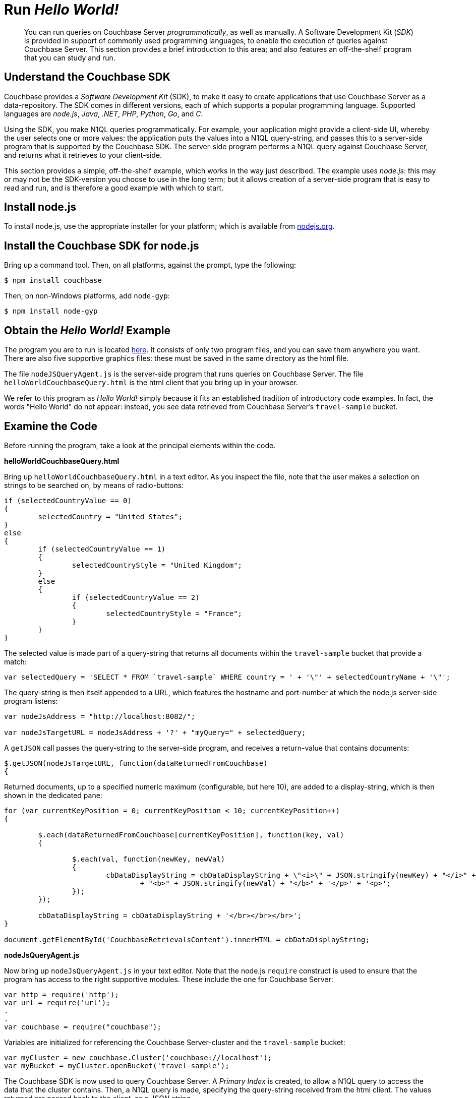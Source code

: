 [#runHelloWorld]
= Run _Hello World!_

[abstract]
You can run queries on Couchbase Server _programmatically_, as well as manually.
A Software Development Kit (_SDK_) is provided in support of commonly used programming languages, to enable the execution of queries against Couchbase Server.
This section provides a brief introduction to this area; and also features an off-the-shelf program that you can study and run.

== Understand the Couchbase SDK

Couchbase provides a _Software Development Kit_ (SDK), to make it easy to create applications that use Couchbase Server as a data-repository.
The SDK comes in different versions, each of which supports a popular programming language.
Supported languages are _node.js_, _Java_, _.NET_, _PHP_, _Python_, _Go_, and _C_.

Using the SDK, you make N1QL queries programmatically.
For example, your application might provide a client-side UI, whereby the user selects one or more values: the application puts the values into a N1QL query-string, and passes this to a server-side program that is supported by the Couchbase SDK.
The server-side program performs a N1QL query against Couchbase Server, and returns what it retrieves to your client-side.

This section provides a simple, off-the-shelf example, which works in the way just described.
The example uses _node.js_: this may or may not be the SDK-version you choose to use in the long term; but it allows creation of a server-side program that is easy to read and run, and is therefore a good example with which to start.

== Install node.js

To install node.js, use the appropriate installer for your platform; which is available from https://nodejs.org/en/download/[nodejs.org].

== Install the Couchbase SDK for node.js

Bring up a command tool.
Then, on all platforms, against the prompt, type the following:

[source,bash]
----
$ npm install couchbase
----

Then, on non-Windows platforms, add `node-gyp`:

[source,bash]
----
$ npm install node-gyp
----

== Obtain the _Hello World!_ Example

The program you are to run is located https://github.com/couchbaselabs/helloWorldCouchbaseQueryDemo[here].
It consists of only two program files, and you can save them anywhere you want.
There are also five supportive graphics files: these must be saved in the same directory as the html file.

The file `nodeJSQueryAgent.js` is the server-side program that runs queries on Couchbase Server.
The file `helloWorldCouchbaseQuery.html` is the html client that you bring up in your browser.

We refer to this program as _Hello World!_ simply because it fits an established tradition of introductory code examples.
In fact, the words "Hello World" do not appear: instead, you see data retrieved from Couchbase Server's `travel-sample` bucket.

== Examine the Code

Before running the program, take a look at the principal elements within the code.

*helloWorldCouchbaseQuery.html*

Bring up `helloWorldCouchbaseQuery.html` in a text editor.
As you inspect the file, note that the user makes a selection on strings to be searched on, by means of radio-buttons:

[source,javascript]
----
if (selectedCountryValue == 0)
{
	selectedCountry = "United States";
}
else
{
	if (selectedCountryValue == 1)
	{
		selectedCountryStyle = "United Kingdom";
	}
	else
	{
		if (selectedCountryValue == 2)
		{
			selectedCountryStyle = "France";
		}
	}
}
----

The selected value is made part of a query-string that returns all documents within the `travel-sample` bucket that provide a match:

[source,javascript]
----
var selectedQuery = 'SELECT * FROM `travel-sample` WHERE country = ' + '\"' + selectedCountryName + '\"';
----

The query-string is then itself appended to a URL, which features the hostname and port-number at which the node.js server-side program listens:

[source,javascript]
----
var nodeJsAddress = "http://localhost:8082/";

var nodeJsTargetURL = nodeJsAddress + '?' + "myQuery=" + selectedQuery;
----

A `getJSON` call passes the query-string to the server-side program, and receives a return-value that contains documents:

[source,javascript]
----
$.getJSON(nodeJsTargetURL, function(dataReturnedFromCouchbase)
{
----

Returned documents, up to a specified numeric maximum (configurable, but here 10), are added to a display-string, which is then shown in the dedicated pane:

[source,javascript]
----
for (var currentKeyPosition = 0; currentKeyPosition < 10; currentKeyPosition++)
{

	$.each(dataReturnedFromCouchbase[currentKeyPosition], function(key, val)
	{

		$.each(val, function(newKey, newVal)
		{
			cbDataDisplayString = cbDataDisplayString + \"<i>\" + JSON.stringify(newKey) + "</i>" + " : "
				+ "<b>" + JSON.stringify(newVal) + "</b>" + '</p>' + '<p>';
		});
	});

	cbDataDisplayString = cbDataDisplayString + '</br></br></br>';
}

document.getElementById('CouchbaseRetrievalsContent').innerHTML = cbDataDisplayString;
----

*nodeJsQueryAgent.js*

Now bring up `nodeJsQueryAgent.js` in your text editor.
Note that the node.js `require` construct is used to ensure that the program has access to the right supportive modules.
These include the one for Couchbase Server:

[source,javascript]
----
var http = require('http');
var url = require('url');
.
.
var couchbase = require("couchbase");
----

Variables are initialized for referencing the Couchbase Server-cluster and the `travel-sample` bucket:

[source,javascript]
----
var myCluster = new couchbase.Cluster('couchbase://localhost');
var myBucket = myCluster.openBucket('travel-sample');
----

The Couchbase SDK is now used to query Couchbase Server.
A _Primary Index_ is created, to allow a N1QL query to access the data that the cluster contains.
Then, a N1QL query is made, specifying the query-string received from the html client.
The values returned are passed back to the client, as a JSON string.

[source,javascript]
----
myBucket.get(theQueryString, function(err, res)
{
	myBucket.manager().createPrimaryIndex(function()
	{
		myBucket.query(
			couchbase.N1qlQuery.fromString(theQueryString),
			function (err, rows)
			{
				console.log("Got rows: %j", rows);

				response.writeHead(200, {"Content-Type": "application/json",
							"Access-Control-Allow-Origin": "*"});
				console.log("Returning...");
				response.end(JSON.stringify(rows));
			});
		});
	});

}).listen(8082);
----

*Note:* The node.js program is specified to listen on port 8082.
If you should happen already to have a program listening on that port, change this number to specify a port that is free.
You must change the number both here and in the client html file.

== Run the Program

In a command tool, navigate to the folder that contains the file `nodeJsQueryAgent.js`.
Then, type the following:

[source,bash]
----
$ node nodeJsQueryAgent.js
----

This starts the node.js server.
Now, bring up the file `helloWorldCouchbaseQuery.html` in a browser.
The initial appearance is as follows:

[#hello_world_initial]
image::helloWorldInitial.png[,660,align=left]

Select a string to be queried on, by means of the radio buttons in the [.ui]*Airline Countries* panel.
Then, left-click on the btn:[Query Couchbase] button.
The query is executed, and the returned values are displayed in the [.ui]*Travel-Sample Retrievals* panel:

[#hello_world_subsequent]
image::helloWorldSubsequent.png[,660,align=left]

== Next

The program you've just run, and the other activities provided throughout the _Getting Started_ sequence, have given you an initial indication of the rich array of features offered by Couchbase Server.
You can learn more about all aspects of the system from the Couchbase documentation-set: and in the final stage of this _Getting Started_ sequence, xref:choose-your-next-steps.adoc[Choose Your Next Steps] suggestions are provided as to locations you can visit next.
